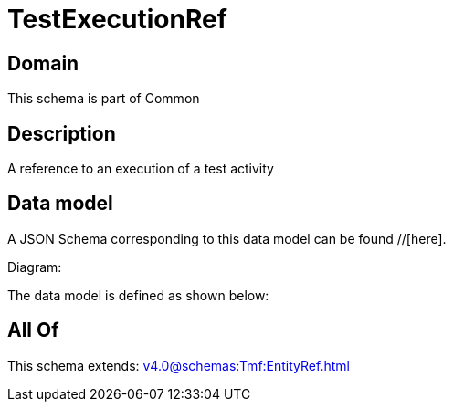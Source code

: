 = TestExecutionRef

[#domain]
== Domain

This schema is part of Common

[#description]
== Description
A reference to an execution of a test activity


[#data_model]
== Data model

A JSON Schema corresponding to this data model can be found //[here].

Diagram:


The data model is defined as shown below:


[#all_of]
== All Of

This schema extends: xref:v4.0@schemas:Tmf:EntityRef.adoc[]
